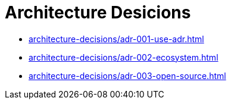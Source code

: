 = Architecture Desicions

* xref:architecture-decisions/adr-001-use-adr.adoc[]
* xref:architecture-decisions/adr-002-ecosystem.adoc[]
* xref:architecture-decisions/adr-003-open-source.adoc[]
